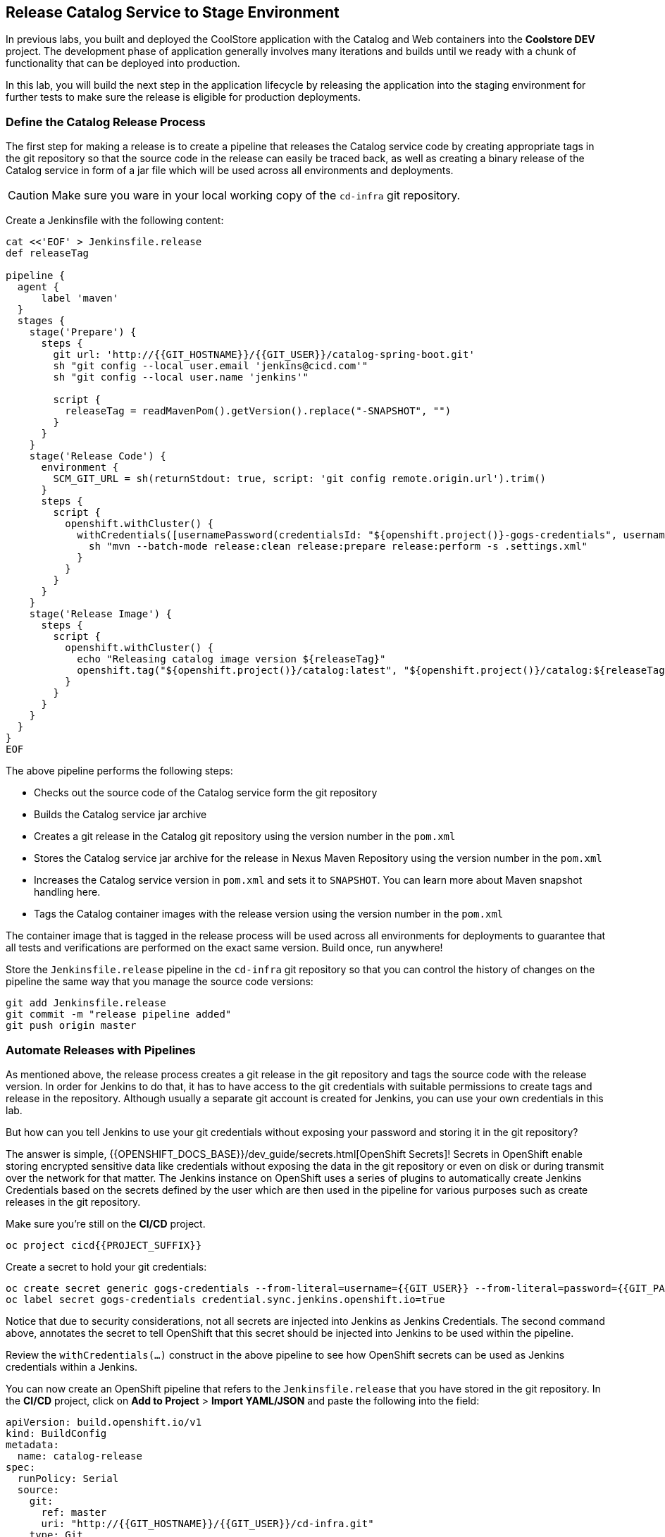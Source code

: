## Release Catalog Service to Stage Environment

In previous labs, you built and deployed the CoolStore application with the Catalog and Web containers 
into the *Coolstore DEV* project. The development phase of application generally involves many iterations 
and builds until we ready with a chunk of functionality that can be deployed into production.

In this lab, you will build the next step in the application lifecycle by releasing the application into 
the staging environment for further tests to make sure the release is eligible for production deployments.

### Define the Catalog Release Process

The first step for making a release is to create a pipeline that releases the Catalog service code by 
creating appropriate tags in the git repository so that the source code in the release can easily be traced back, 
as well as creating a binary release of the Catalog service in form of a jar file which will be used across 
all environments and deployments.


CAUTION: Make sure you ware in your local working copy of the `cd-infra` git repository.

Create a Jenkinsfile with the following content:

[source,shell,role=copypaste]
----
cat <<'EOF' > Jenkinsfile.release
def releaseTag

pipeline {
  agent {
      label 'maven'
  }
  stages {
    stage('Prepare') {
      steps {
        git url: 'http://{{GIT_HOSTNAME}}/{{GIT_USER}}/catalog-spring-boot.git'
        sh "git config --local user.email 'jenkins@cicd.com'"
        sh "git config --local user.name 'jenkins'"
        
        script {
          releaseTag = readMavenPom().getVersion().replace("-SNAPSHOT", "")
        }
      }
    }
    stage('Release Code') {
      environment {
        SCM_GIT_URL = sh(returnStdout: true, script: 'git config remote.origin.url').trim()
      }
      steps {
        script {
          openshift.withCluster() {
            withCredentials([usernamePassword(credentialsId: "${openshift.project()}-gogs-credentials", usernameVariable: "GOGS_USERNAME", passwordVariable: "GOGS_PASSWORD")]) {
              sh "mvn --batch-mode release:clean release:prepare release:perform -s .settings.xml"
            }
          }
        }
      }
    }
    stage('Release Image') {
      steps {
        script {
          openshift.withCluster() {
            echo "Releasing catalog image version ${releaseTag}"
            openshift.tag("${openshift.project()}/catalog:latest", "${openshift.project()}/catalog:${releaseTag}")
          }
        }
      }
    }
  }
}
EOF
----

The above pipeline performs the following steps:

* Checks out the source code of the Catalog service form the git repository
* Builds the Catalog service jar archive 
* Creates a git release in the Catalog git repository using the version number in the `pom.xml`
* Stores the Catalog service jar archive for the release in Nexus Maven Repository using the version number in the `pom.xml`
* Increases the Catalog service version in `pom.xml` and sets it to `SNAPSHOT`. You can learn more about Maven snapshot handling here.
* Tags the Catalog container images with the release version using the version number in the `pom.xml`

The container image that is tagged in the release process will be used across all environments for deployments 
to guarantee that all tests and verifications are performed on the exact same version. Build once, run anywhere! 

Store the `Jenkinsfile.release` pipeline in the `cd-infra` git repository so that you can control the 
history of changes on the pipeline the same way that you manage the source code versions:

[source,shell,role=copypaste]
----
git add Jenkinsfile.release
git commit -m "release pipeline added"
git push origin master
----


### Automate Releases with Pipelines

As mentioned above, the release process creates a git release in the git repository and tags the source code with 
the release version. In order for Jenkins to do that, it has to have access to the git credentials with suitable 
permissions to create tags and release in the repository. Although usually a separate git account is created for 
Jenkins, you can use your own credentials in this lab. 

But how can you tell Jenkins to use your git credentials without exposing your password and storing it in the git 
repository? 

The answer is simple, {{OPENSHIFT_DOCS_BASE}}/dev_guide/secrets.html[OpenShift Secrets]! Secrets in OpenShift enable 
storing encrypted sensitive data like credentials without exposing the data in the git repository or even on disk or during 
transmit over the network for that matter. The Jenkins instance on OpenShift uses a series of plugins to automatically 
create Jenkins Credentials based on the secrets defined by the user which are then used in the pipeline for various 
purposes such as create releases in the git repository. 

Make sure you're still on the **CI/CD** project.

[source,shell,role=copypaste]
----
oc project cicd{{PROJECT_SUFFIX}}
----

Create a secret to hold your git credentials:

[source,shell,role=copypaste]
----
oc create secret generic gogs-credentials --from-literal=username={{GIT_USER}} --from-literal=password={{GIT_PASSWORD}}
oc label secret gogs-credentials credential.sync.jenkins.openshift.io=true
----

Notice that due to security considerations, not all secrets are injected into Jenkins as Jenkins Credentials. The second 
command above, annotates the secret to tell OpenShift that this secret should be injected into Jenkins to be used 
within the pipeline.

Review the `withCredentials(...)` construct in the above pipeline to see how OpenShift secrets can be used as Jenkins 
credentials within a Jenkins.


You can now create an OpenShift pipeline that refers to the `Jenkinsfile.release` that you have stored in the git 
repository. In the **CI/CD** project, click on *Add to Project* > *Import YAML/JSON* and paste the following 
into the field:

[source,shell,role=copypaste]
----
apiVersion: build.openshift.io/v1
kind: BuildConfig
metadata:
  name: catalog-release
spec:
  runPolicy: Serial
  source:
    git:
      ref: master
      uri: "http://{{GIT_HOSTNAME}}/{{GIT_USER}}/cd-infra.git"
    type: Git
  strategy:
    jenkinsPipelineStrategy:
      env:
        - name: NEXUS_URL
          value: "http://nexus.lab-infra.svc:8081"
        - name: STAGE_PROJECT
          value: "stage{{PROJECT_SUFFIX}}"
      jenkinsfilePath: Jenkinsfile.release
    type: JenkinsPipeline
----

image::devops-stage-paste-yaml.png[Paste Pipeline yaml]

Click on *Create* to create the pipeline. Notice the `git.uri` and `jenkinsfilePath` fields in the above 
YAML which specify the git repository where the Jenkinsfile is stored and the exact name of the Jenkinsfile.


Go to *Builds* > *Pipelines* and *Start Pipeline* manually. You will now see the pipeline execution in progress. 

image::devops-stage-pipeline-release.png[Release Pipeline]

Did you notice that while the **catalog-release** pipeline is running, the **catalog-build** is also started 
running? The reason for that is that during the release process, `pom.xml` is modified to increase 
the version number and is pushed back to the git repository. You wanted **catalog-build** pipeline to 
run on every change that takes place in the git repository, right?

After the pipeline is completed successfully (all green, yaay!), go the git repository in your browser to 
review the git release that is created:

Git server web: +
http://{{GIT_HOSTNAME}}/{{GIT_USER}}/catalog-spring-boot/releases

image::devops-stage-gogs-release.png[Gogs release]


Point your browser to the Nexus Maven Repository to review the binary release of the Catalog service in form 
of a jar file:

Nexus Maven Repository: +
{{NEXUS_EXTERNAL_URL}}/#browse/browse:maven-releases:com%2Fredhat%2Fcloudnative%2Fcatalog

image::devops-stage-nexus.png[Nexus released artifact]


### Deploy Releases into Staging Environment

After creating the application release, it should then be deployed into the staging environment so that more 
thorough tests (system integration, performance, user-acceptance, etc) can be performed before deciding if 
a release can be deployed into production.

The *CoolStore STAGE* project is already created for you and is the staging environment for the CoolStore 
application.

Extend the release pipeline in order to not only create a release but also create a container image from the 
binary release catalog and deploy the container image in the staging environment all at once.

If you are comfortable with `vi` text editor, we envy you! Use that and good luck! (don't 
forget to run `git commit` and `git push` afterwards)

If not, use the git server web for editing the `Jenkinsfile.release`: +
http://{{GIT_HOSTNAME}}/{{GIT_USER}}/cd-infra/src/master/Jenkinsfile.release

Click on the pencil icon to edit `Jenkinsfile.release` and add the following `stages` at the 
end of the release pipeline and click on *Commit Changes* button.

CAUTION: Be careful with the curly brackets! Make sure they look exactly like the following.

[source,shell,role=copypaste]
----
pipeline {
    ...

    // START-COPY

    stage('Tear-down STAGE') {
      steps {
        script {
          openshift.withCluster() {
            openshift.withProject(env.STAGE_PROJECT) {
              openshift.raw('delete all,cm,pvc --all')
            }
          }
        }
      }
    }    
    stage('Deploy STAGE') {
      steps {
        script {
          openshift.withCluster() {
            def imageNamespace = openshift.project()
            openshift.withProject(env.STAGE_PROJECT) {
              def template = 'https://raw.githubusercontent.com/{{ LABS_GITHUB_ACCOUNT }}/devops-oab-labs/master/openshift/coolstore-template.yaml'
              openshift.apply(
                openshift.process("-f", template, "-p", "CATALOG_IMAGE_VERSION=${releaseTag}", "-p", "IMAGE_NAMESPACE=${imageNamespace}")
              )
            }
          }
        }
      }
    }

    // END-COPY

  }
}
----

The `Tear-down STAGE` and `Deploy STAGE` stages in the pipeline remove the existing deployments in 
the staging environment and then deploy the new version from scratch in that order. This practices is employed in 
order to build confidence in the process for building new environments whenever needed without 
the common repeatability concerns that often surrounds deployments environment. Need more 
test and staging environments? They are one click away!

Go to *Builds* > *Pipelines* and start the release pipeline again by clicking on the *Start Pipeline* near 
the **catalog-release** pipeline.


image::devops-stage-released.png[Stage released]

As the pipeline execution progresses, you will see the latest release gets deployed in the *CoolStore STAGE* 
environment. After the pipeline finishes, check out Git and Nexus once more and verify that a new release 
is created.

Also, you might have noticed that the pipeline for *catalog-build* has also been triggered, this is because as
part of the release process the maven 
http://{{ GIT_HOSTNAME }}/{{ GIT_USER }}/catalog-spring-boot/src/master/pom.xml#L6[`pom.xml`] is 
updated to increase the version number. Since the repository is updated then the build pipeline is triggered automatically to 
deploy the new code *CoolStore DEV* environment.

image::devops-stage-project-overview.png[Stage project overview]

Wait till all pods are deployed in the *CoolStore STAGE*  environment and then point your browser to 
the Web route url in the *CoolStore STAGE* environment in order to verify the CoolStore app is 
working as expected in the staging environment.

image::devops-intro-coolstore.png[CoolStore Webshop]
